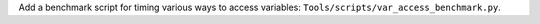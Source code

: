 Add a benchmark script for timing various ways to access variables:
``Tools/scripts/var_access_benchmark.py``.
